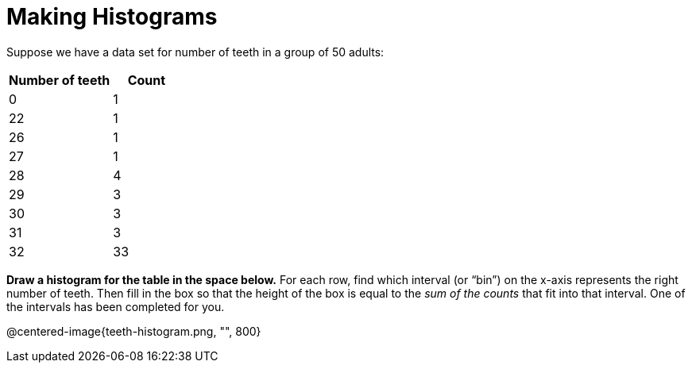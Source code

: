 = Making Histograms

Suppose we have a data set for number of teeth in a group of 50 adults:

[cols="3a,2a",options="header"]
|===
| Number of teeth | Count

|  0 | 1
| 22 | 1
| 26 | 1
| 27 | 1
| 28 | 4
| 29 | 3
| 30 | 3
| 31 | 3
| 32 | 33

|===

*Draw a histogram for the table in the space below.* For each row, find which interval
(or “bin”) on the x-axis represents the right number of teeth. Then fill in the box so that
the height of the box is equal to the _sum of the counts_ that fit into that interval. One of
the intervals has been completed for you.

@centered-image{teeth-histogram.png, "", 800}

